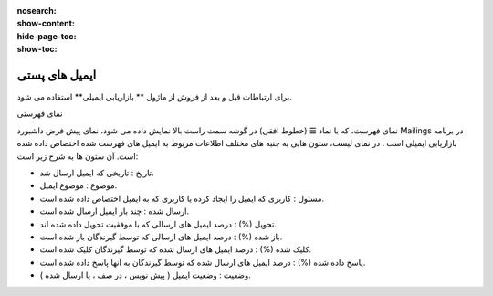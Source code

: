 :nosearch:
:show-content:
:hide-page-toc:
:show-toc:

====================
ایمیل های پستی
====================


برای ارتباطات قبل و بعد از فروش از  ماژول ** بازاریابی ایمیلی** استفاده می شود.

نمای فهرستی

نمای فهرست، که با نماد ☰ (خطوط افقی) در گوشه سمت راست بالا نمایش داده می شود، نمای پیش فرض داشبورد Mailings در برنامه بازاریابی ایمیلی است .
در نمای لیست، ستون هایی به جنبه های مختلف اطلاعات مربوط به ایمیل های فهرست شده اختصاص داده شده است. آن ستون ها به شرح زیر است:

- تاریخ : تاریخی که ایمیل ارسال شد.
- موضوع : موضوع ایمیل.
- مسئول : کاربری که ایمیل را ایجاد کرده یا کاربری که به ایمیل اختصاص داده شده است.
- ارسال شده : چند بار ایمیل ارسال شده است.
- تحویل (%) : درصد ایمیل های ارسالی که با موفقیت تحویل داده شده اند.
- باز شده (%) : درصد ایمیل های ارسالی که توسط گیرندگان باز شده است.
- کلیک شده (%) : درصد ایمیل های ارسال شده که توسط گیرندگان کلیک شده است.
- پاسخ داده شده (%) : درصد ایمیل های ارسال شده که توسط گیرندگان به آنها پاسخ داده شده است.
- وضعیت : وضعیت ایمیل ( پیش نویس ، در صف ، یا ارسال شده ).

.. image:: ./img/email0.png
    :alt: ایمیل
    :align: center




























































































































































































    :align: center

